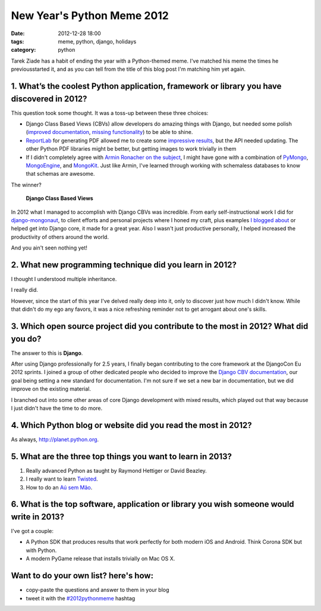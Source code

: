 ===========================
New Year's Python Meme 2012
===========================

:date: 2012-12-28 18:00
:tags: meme, python, django, holidays
:category: python

Tarek Ziade has a habit of ending the year with a Python-themed meme. I've matched his meme the times he previousstarted it, and as you can tell from the title of this blog post I'm matching him yet again.

1. What’s the coolest Python application, framework or library you have discovered in 2012?
===================================================================================================

This question took some thought. It was a toss-up between these three choices:

* Django Class Based Views (CBVs) allow developers do amazing things with Django, but needed some polish (`improved documentation`_, `missing functionality`_) to be able to shine.
* ReportLab_ for generating PDF allowed me to create some `impressive results`_, but the API needed updating. The other Python PDF libraries might be better, but getting images to work trivially in them 
* If I didn't completely agree with `Armin Ronacher on the subject`_, I might have gone with a combination of PyMongo_, MongoEngine_, and MongoKit_. Just like Armin, I've learned through working with schemaless databases to know that schemas are awesome.

The winner?

    **Django Class Based Views**

In 2012 what I managed to accomplish with Django CBVs was incredible. From early self-instructional work I did for `django-mongonaut`_, to client efforts and personal projects where I honed my craft, plus examples `I blogged about`_ or helped get into Django core, it made for a great year. Also I wasn't just productive personally, I helped increased the productivity of others around the world.

And you ain't seen nothing yet!

2. What new programming technique did you learn in 2012?
========================================================

I thought I understood multiple inheritance.

I really did.

However, since the start of this year I've delved really deep into it, only to discover just how much I didn't know. While that didn't do my ego any favors, it was a nice refreshing reminder not to get arrogant about one's skills.



3. Which open source project did you contribute to the most in 2012? What did you do?
=======================================================================================

The answer to this is **Django**.

After using Django professionally for 2.5 years, I finally began contributing to the core framework at the DjangoCon Eu 2012 sprints. I joined a group of other dedicated people who decided to improve the `Django CBV documentation`_, our goal being setting a new standard for documentation. I'm not sure if we set a new bar in documentation, but we did improve on the existing material.

I branched out into some other areas of core Django development with mixed results, which played out that way because I just didn't have the time to do more.


4. Which Python blog or website did you read the most in 2012?
==============================================================

As always, http://planet.python.org.

5. What are the three top things you want to learn in 2013?
===========================================================

1. Really advanced Python as taught by Raymond Hettiger or David Beazley.
2. I really want to learn Twisted_.
3. How to do an `Aú sem Mão`_.

.. _NumPy: http://www.numpy.org/
.. _SciPy: http://www.scipy.org/
.. _Twisted: http://twistedmatrix.com/
.. _`Aú sem Mão`: http://en.wikipedia.org/wiki/A%C3%BA#A.C3.BA

6. What is the top software, application or library you wish someone would write in 2013?
=========================================================================================

I've got a couple:

* A Python SDK that produces results that work perfectly for both modern iOS and Android. Think Corona SDK but with Python.
* A modern PyGame release that installs trivially on Mac OS X.


Want to do your own list? here's how:
=====================================

* copy-paste the questions and answer to them in your blog
* tweet it with the `#2012pythonmeme`_ hashtag

.. _ReportLab: http://reportlab.org
.. _MongoKit: http://namlook.github.com/mongokit/
.. _PyMongo: http://api.mongodb.org/python/
.. _MongoEngine: http://mongoengine.org/
.. _`missing functionality`: http://django-braces.readthedocs.org/
.. _`improved documentation`: https://docs.djangoproject.com/en/1.5/topics/class-based-views/
.. _`impressive results`: http://www.petcheatsheets.com/
.. _`Armin Ronacher on the subject`: http://lucumr.pocoo.org/2012/12/29/sql-is-agile/
.. _`django-mongonaut`: https://github.com/pydanny/django-mongonaut/blob/master/mongonaut/views.py
.. _`I blogged about`: https://pydanny.com/tag/class-based-views.html
.. _`Django CBV documentation`: https://docs.djangoproject.com/en/1.5/topics/class-based-views/
.. _`#2012pythonmeme`: https://twitter.com/search/realtime?q=%232012pythonmeme&src=typd